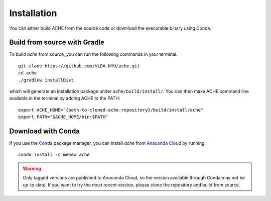 ..  _install:

Installation
************


You can either build ACHE from the source code or download the executable binary using Conda.

Build from source with Gradle
-----------------------------

To build `ache` from source, you can run the following commands in your terminal::


  git clone https://github.com/ViDA-NYU/ache.git
  cd ache
  ./gradlew installDist

which will generate an installation package under ``ache/build/install/``. You can then make ACHE command line available in the terminal by adding ACHE to the PATH::

  export ACHE_HOME="{path-to-cloned-ache-repository}/build/install/ache"
  export PATH="$ACHE_HOME/bin:$PATH"


Download with Conda
-------------------

If you use the `Conda <https://conda.io/docs/>`_ package manager, you can install `ache` from `Anaconda Cloud <https://anaconda.org/>`_ by running::

  conda install -c memex ache

..  warning::

  Only tagged versions are published to Anaconda Cloud, so the version available through Conda may not be up-to-date.
  If you want to try the most recent version, please clone the repository and build from source.
